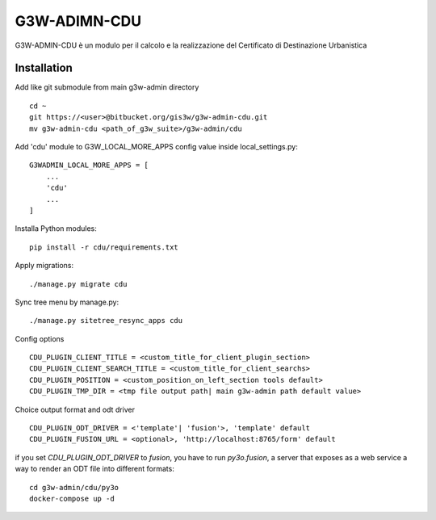 =================
G3W-ADIMN-CDU
=================

G3W-ADMIN-CDU è un modulo per il calcolo e la realizzazione del Certificato di Destinazione Urbanistica


Installation
------------

Add like git submodule from main g3w-admin directory

::

    cd ~
    git https://<user>@bitbucket.org/gis3w/g3w-admin-cdu.git
    mv g3w-admin-cdu <path_of_g3w_suite>/g3w-admin/cdu

Add 'cdu' module to G3W_LOCAL_MORE_APPS config value inside local_settings.py:

::

    G3WADMIN_LOCAL_MORE_APPS = [
        ...
        'cdu'
        ...
    ]

Installa Python modules:

::

    pip install -r cdu/requirements.txt

Apply migrations:

::

    ./manage.py migrate cdu


Sync tree menu by manage.py:

::

    ./manage.py sitetree_resync_apps cdu


Config options

::

    CDU_PLUGIN_CLIENT_TITLE = <custom_title_for_client_plugin_section>
    CDU_PLUGIN_CLIENT_SEARCH_TITLE = <custom_title_for_client_searchs>
    CDU_PLUGIN_POSITION = <custom_position_on_left_section tools default>
    CDU_PLUGIN_TMP_DIR = <tmp file output path| main g3w-admin path default value>

Choice output format and odt driver

::

    CDU_PLUGIN_ODT_DRIVER = <'template'| 'fusion'>, 'template' default
    CDU_PLUGIN_FUSION_URL = <optional>, 'http://localhost:8765/form' default

if you set `CDU_PLUGIN_ODT_DRIVER` to `fusion`, you have to run
`py3o.fusion`, a server that exposes as a web service a way to render an ODT file into different formats:

::

    cd g3w-admin/cdu/py3o
    docker-compose up -d


